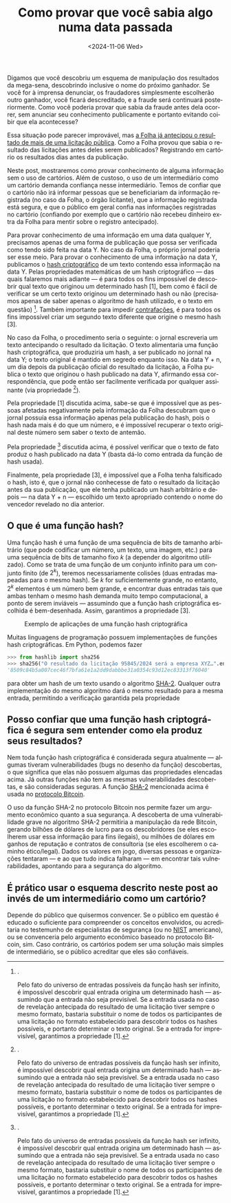 #+TITLE: Como provar que você sabia algo numa data passada
#+DATE: <2024-11-06 Wed>
#+DESCRIPTION: Se você tem conhecimento de uma fraude que ainda vai se concretizar, como provar esse conhecimento post factum sem alertar os fraudadores?
#+KEYWORDS: technical crypto
#+LANGUAGE: pt

Digamos que você descobriu um esquema de manipulação dos resultados da
mega-sena, descobrindo inclusive o nome do próximo ganhador. Se você
for à imprensa denunciar, os fraudadores simplesmente escolherão outro
ganhador, você ficará descreditado, e a fraude será continuará
posteriormente. Como você poderia provar que sabia da fraude antes
dela ocorrer, sem anunciar seu conhecimento publicamente e portanto
evitando coibir que ela acontecesse?

Essa situação pode parecer improvável, mas [[https://www1.folha.uol.com.br/poder/2017/04/1878315-folha-antecipou-resultado-de-licitacao-de-publicidade-do-banco-do-brasil.shtml][a Folha já antecipou o
resultado de mais de uma licitação pública]]. Como a Folha provou que
sabia o resultado das licitações antes deles serem publicados?
Registrando em cartório os resultados dias antes da publicação.

Neste post, mostraremos como provar conhecimento de alguma informação
sem o uso de cartórios. Além de custoso, o uso de um intermediário
como um cartório demanda confiança nesse intermediário. Temos de
confiar que o cartório não irá informar pessoas que se beneficiariam
da informação registrada (no caso da Folha, o órgão licitante), que a
informação registrada está segura, e que o público em geral confia nas
informações registradas no cartório (confiando por exemplo que o
cartório não recebeu dinheiro extra da Folha para mentir sobre o
registro antecipado).

Para provar conhecimento de uma informação em uma data qualquer Y,
precisamos apenas de uma forma de publicação que possa ser verificada
como tendo sido feita na data Y. No caso da Folha, o próprio jornal
poderia ser esse meio. Para provar o conhecimento de uma informação na
data Y, publicamos o [[https://en.wikipedia.org/wiki/Cryptographic_hash_function][hash criptográfico]] de um texto contendo essa
informação na data Y. Pelas propriedades matemáticas de um hash
criptográfico — das quais falaremos mais adiante — é para todos os
fins impossível de descobrir qual texto que originou um determinado
hash [1], bem como é fácil de verificar se um certo texto originou um
determinado hash ou não (precisamos apenas de saber apenas o algoritmo
de hash utilizado, e o texto em questão) [2]. Também importante para
impedir [[https://dicionario.priberam.org/contrafa%C3%A7%C3%A3o][contrafações]], é para todos os fins impossível criar um segundo
texto diferente que origine o mesmo hash [3].

No caso da Folha, o procedimento seria o seguinte: o jornal escreveria
um texto antecipando o resultado da licitação. O texto alimentaria uma
função hash criptográfica, que produziria um hash, a ser publicado no
jornal na data Y; o texto original é mantido em segredo enquanto isso.
Na data Y + n, um dia depois da publicação oficial do resultado da
licitação, a Folha publica o texto que originou o hash publicado na
data Y, afirmando essa correspondência, que pode então ser facilmente
verificada por qualquer assinante (via propriedade [2]).

Pela propriedade [1] discutida acima, sabe-se que é impossível que as
pessoas afetadas negativamente pela informação da Folha descubram que
o jornal possuía essa informação apenas pela publicação do hash, pois
o hash nada mais é do que um número, e é impossível recuperar o texto
original deste número sem saber o texto de antemão.

Pela propriedade [2] discutida acima, é possível verificar que o texto
de fato produz o hash publicado na data Y (basta dá-lo como entrada da
função de hash usada).

Finalmente, pela propriedade [3], é impossível que a Folha tenha
falsificado o hash, isto é, que o jornal não conhecesse de fato o
resultado da licitação antes da sua publicação, que ele tenha
publicado um hash arbitrário e depois — na data Y + n — escolhido um
texto apropriado contendo o nome do vencedor revelado no dia anterior.

** O que é uma função hash?

Uma função hash é uma função de uma sequência de bits de tamanho
arbitrário (que pode codificar um número, um texto, uma imagem, etc.)
para uma sequência de bits de tamanho fixo $k$ (a depender do
algoritmo utilizado). Como se trata de uma função de um conjunto
infinito para um conjunto finito (de $2^k$), teremos necessariamente
colisões (duas entradas mapeadas para o mesmo hash). Se $k$ for
suficientemente grande, no entanto, $2^k$ elementos é um número bem
grande, e encontrar duas entradas tais que ambas tenham o mesmo hash
demanda muito tempo computacional, a ponto de serem inviáveis —
assumindo que a função hash criptográfica escolhida é bem-desenhada.
Assim, garantimos a propriedade [3].

#+CAPTION: Exemplo de aplicações de uma função hash criptográfica
[[file:../static/hash-examples.svg]]

Muitas linguagens de programação possuem implementações de funções
hash criptográficas. Em Python, podemos fazer
#+begin_src python
>>> from hashlib import sha256
>>> sha256("O resultado da licitação 95845/2024 será a empresa XYZ…".encode('utf-8')).hexdigest()
'8509c84b5a007cec46f7bfa61e1a2dd9dabbbe31a0354c93d12ec83313f76040'
#+end_src
para obter um hash de um texto usando o algoritmo [[https://en.wikipedia.org/wiki/SHA-2][SHA-2]]. Qualquer
outra implementação do mesmo algoritmo dará o mesmo resultado para a
mesma entrada, permitindo a verificação garantida pela propriedade
[2].

Pelo fato do universo de entradas possíveis da função hash ser
infinito, é impossível descobrir qual entrada origina um determinado
hash — assumindo que a entrada não seja previsível. Se a entrada usada
no caso de revelação antecipada do resultado de uma licitação tiver
sempre o mesmo formato, bastaria substituir o nome de todos os
participantes de uma licitação no formato estabelecido para descobrir
todos os hashes possíveis, e portanto determinar o texto original. Se
a entrada for imprevisível, garantimos a propriedade [1].

** Posso confiar que uma função hash criptográfica é segura sem entender como ela produz seus resultados?

Nem toda função hash criptográfica é considerada segura atualmente —
algumas tiveram vulnerabilidades (bugs no desenho da função)
descobertas, o que significa que elas não possuem algumas das
propriedades elencadas acima. Já outras funções não tem as mesmas
vulnerabilidades descobertas, e são consideradas seguras. A função
[[https://en.wikipedia.org/wiki/SHA-2][SHA-2]] mencionada acima é usada no [[file:uma-introdução-ao-protocolo-bitcoin-em-português.org][protocolo Bitcoin]].

O uso da função SHA-2 no protocolo Bitcoin nos permite fazer um
argumento econômico quanto a sua segurança. A descoberta de uma
vulnerabilidade grave no algoritmo SHA-2 permitiria a manipulação da
rede Bitcoin, gerando bilhões de dólares de lucro para os
descobridores (se eles escolherem usar essa informação para fins
ilegais), ou milhões de dólares em ganhos de reputação e contratos de
consultoria (se eles escolherem o caminho ético/legal). Dados os
valores em jogo, diversas pessoas e organizações tentaram — e ao que
tudo indica falharam — em encontrar tais vulnerabilidades, apontando
para a segurança do algoritmo.

** É prático usar o esquema descrito neste post ao invés de um intermediário como um cartório?

Depende do público que quisermos convencer. Se o público em questão é
educado o suficiente para compreender os conceitos envolvidos, ou
acreditaria no testemunho de especialistas de segurança (ou no [[https://csrc.nist.gov/projects/hash-functions][NIST]]
americano), ou se convenceria pelo argumento econômico baseado no
protocolo Bitcoin, sim. Caso contrário, os cartórios podem ser uma
solução mais simples de intermediário, se o público acreditar que eles
são confiáveis.
